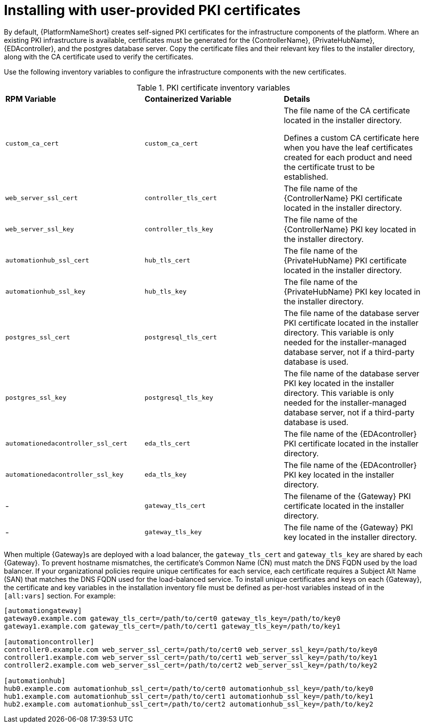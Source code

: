 // Module included in the following assemblies:
// downstream/assemblies/assembly-hardening-aap.adoc

[id="proc-install-user-pki_{context}"]

= Installing with user-provided PKI certificates

[role="_abstract"]

By default, {PlatformNameShort} creates self-signed PKI certificates for the infrastructure components of the platform. Where an existing PKI infrastructure is available, certificates must be generated for the {ControllerName}, {PrivateHubName}, {EDAcontroller}, and the postgres database server. Copy the certificate files and their relevant key files to the installer directory, along with the CA certificate used to verify the certificates.

Use the following inventory variables to configure the infrastructure components with the new certificates.

.PKI certificate inventory variables
|===
| *RPM Variable* | *Containerized Variable* | *Details*
| `custom_ca_cert` | `custom_ca_cert` | The file name of the CA certificate located in the installer directory.

Defines a custom CA certificate here when you have the leaf certificates created for each product and need the certificate trust to be established.

| `web_server_ssl_cert` | `controller_tls_cert` | The file name of the {ControllerName} PKI certificate located in the installer directory.

| `web_server_ssl_key` | `controller_tls_key` | The file name of the {ControllerName} PKI key located in the installer directory.

| `automationhub_ssl_cert` | `hub_tls_cert` | The file name of the {PrivateHubName} PKI certificate located in the installer directory.

| `automationhub_ssl_key` | `hub_tls_key` | The file name of the {PrivateHubName} PKI key located in the installer directory.

| `postgres_ssl_cert` | `postgresql_tls_cert` | The file name of the database server PKI certificate located in the installer directory. This variable is only needed for the installer-managed database server, not if a third-party database is used.

| `postgres_ssl_key` | `postgresql_tls_key` | The file name of the database server PKI key located in the installer directory. This variable is only needed for the installer-managed database server, not if a third-party database is used.

| `automationedacontroller_ssl_cert` | `eda_tls_cert` | The file name of the {EDAcontroller} PKI certificate located in the installer directory.

| `automationedacontroller_ssl_key` | `eda_tls_key` | The file name of the {EDAcontroller} PKI key located in the installer directory.
| - | `gateway_tls_cert` | The filename of the {Gateway} PKI certificate located in the installer directory.
| - | `gateway_tls_key` | The file name of the {Gateway} PKI key located in the installer directory.
|===

When multiple {Gateway}s are deployed with a load balancer, the `gateway_tls_cert` and `gateway_tls_key` are shared by each {Gateway}. 
To prevent hostname mismatches, the certificate's Common Name (CN) must match the DNS FQDN used by the load balancer. 
//This also applies when deploying multiple {PrivateHubName} and the `automationhub_ssl_cert` and `automationhub_ssl_key` variables. 
If your organizational policies require unique certificates for each service, each certificate requires a Subject Alt Name (SAN) that matches the DNS FQDN used for the load-balanced service. 
To install unique certificates and keys on each {Gateway}, the certificate and key variables in the installation inventory file must be defined as per-host variables instead of in the `[all:vars]` section. 
For example:

----
[automationgateway]
gateway0.example.com gateway_tls_cert=/path/to/cert0 gateway_tls_key=/path/to/key0
gateway1.example.com gateway_tls_cert=/path/to/cert1 gateway_tls_key=/path/to/key1

[automationcontroller]
controller0.example.com web_server_ssl_cert=/path/to/cert0 web_server_ssl_key=/path/to/key0
controller1.example.com web_server_ssl_cert=/path/to/cert1 web_server_ssl_key=/path/to/key1
controller2.example.com web_server_ssl_cert=/path/to/cert2 web_server_ssl_key=/path/to/key2

[automationhub]
hub0.example.com automationhub_ssl_cert=/path/to/cert0 automationhub_ssl_key=/path/to/key0
hub1.example.com automationhub_ssl_cert=/path/to/cert1 automationhub_ssl_key=/path/to/key1
hub2.example.com automationhub_ssl_cert=/path/to/cert2 automationhub_ssl_key=/path/to/key2
----

